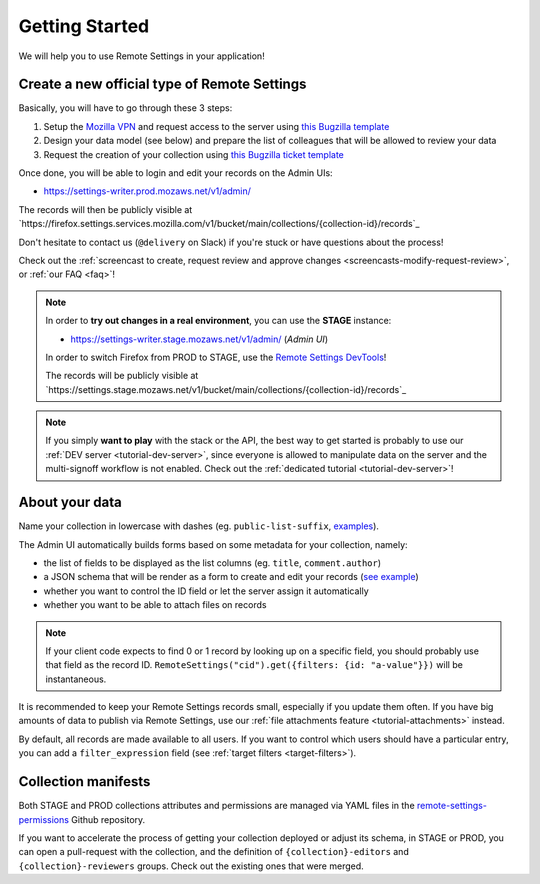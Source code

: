 .. _getting-started:

Getting Started
===============

We will help you to use Remote Settings in your application!

.. _go-to-prod:

Create a new official type of Remote Settings
---------------------------------------------

Basically, you will have to go through these 3 steps:

1. Setup the `Mozilla VPN <https://mana.mozilla.org/wiki/display/IT/Mozilla+VPN>`_ and request access to the server using `this Bugzilla template <https://bugzilla.mozilla.org/enter_bug.cgi?assigned_to=vpn-acl%40infra-ops.bugs&bug_file_loc=http%3A%2F%2F&bug_ignored=0&bug_severity=normal&bug_status=NEW&cc=mathieu%40mozilla.com&cc=eglassercamp%40mozilla.com&cc=wezhou%40mozilla.com&cf_fx_iteration=---&cf_fx_points=---&comment=Hello%2C%0D%0ACould%20you%20please%20add%20me%20%28LDAP%20user%40mozilla.com%29%20to%20the%20following%20groups%3A%0D%0A-%20%22vpn_kinto1_stage%22%0D%0A-%20%22vpn_kinto1_prod%22%0D%0Ain%20order%20to%20gain%20access%20the%20Remote%20Settings%20Admin%0D%0A%0D%0AThanks%21&component=Mozilla%20VPN%3A%20ACL%20requests&contenttypemethod=list&contenttypeselection=text%2Fplain&defined_groups=1&flag_type-4=X&flag_type-481=X&flag_type-607=X&flag_type-674=X&flag_type-800=X&flag_type-803=X&form_name=enter_bug&groups=mozilla-employee-confidential&maketemplate=Remember%20values%20as%20bookmarkable%20template&op_sys=Unspecified&priority=--&product=Infrastructure%20%26%20Operations&qa_contact=gcox%40mozilla.com&rep_platform=Unspecified&short_desc=VPN%20access%20for%20Remote%20Settings%20https%3A%2F%2Fsettings-writer.%2A.mozaws.net&target_milestone=---&version=Production>`_
2. Design your data model (see below) and prepare the list of colleagues that will be allowed to review your data
3. Request the creation of your collection using `this Bugzilla ticket template <https://bugzilla.mozilla.org/enter_bug.cgi?assigned_to=nobody%40mozilla.com&bug_file_loc=http%3A%2F%2F&bug_ignored=0&bug_severity=normal&bug_status=NEW&cc=mathieu%40mozilla.com&cc=eglassercamp%40mozilla.com&cf_fx_iteration=---&cf_fx_points=---&cf_status_firefox62=---&cf_status_firefox63=---&cf_status_firefox64=---&cf_status_firefox_esr60=---&cf_status_geckoview62=---&cf_tracking_firefox62=---&cf_tracking_firefox63=---&cf_tracking_firefox64=---&cf_tracking_firefox_esr60=---&cf_tracking_firefox_relnote=---&cf_tracking_geckoview62=---&comment=Collection%20name%3A%20_____%20%28eg.%20fingerprint-fonts%2C%20focus-experiments%2C%20...%29%0D%0A%0D%0AList%20of%20LDAP%20emails%20allowed%20to%20change%20the%20records%20%28editors%29%3A%0D%0A%20-%20user1%40mozilla.com%0D%0A%20-%20...%0D%0A%0D%0AList%20of%20LDAP%20emails%20allowed%20to%20approve%20the%20changes%20%28reviewers%29%0D%0A%20-%20user1%40mozilla.com%0D%0A%20-%20...%0D%0A%0D%0A%0D%0A%28optional%29%20Allow%20file%20attachments%20on%20records%3A%20%28yes%2Fno%29%0D%0A%28optional%29%20Are%20attachments%20required%20on%20records%20%28yes%2Fno%29%0D%0A%28optional%29%20List%20of%20fields%20names%20to%20display%20as%20columns%20in%20the%20records%20list%20UI%3A%20%28eg.%20%22name%22%2C%20%22details.size%22%29%0D%0A%28optional%29%20JSON%20schema%20to%20validate%20records%20%28in%20YAML%20format%29%3A%20%28eg.%20https%3A%2F%2Fgist.github.com%2Fleplatrem%2F4d86d5a64a56b5d8990be9af592d0e7f%29%0D%0A%28optional%29%20Manual%20records%20ID%3A%20%28yes%2Fno%29%0D%0A%28optional%29%20JEXL%20target%20filters%3A%20%28yes%2Fno%29%0D%0A&component=Server%3A%20Remote%20Settings&contenttypemethod=list&contenttypeselection=text%2Fplain&defined_groups=1&flag_type-37=X&flag_type-5=X&flag_type-607=X&flag_type-708=X&flag_type-721=X&flag_type-737=X&flag_type-748=X&flag_type-787=X&flag_type-800=X&flag_type-803=X&flag_type-846=X&flag_type-864=X&flag_type-929=X&flag_type-933=X&form_name=enter_bug&groups=mozilla-employee-confidential&maketemplate=Remember%20values%20as%20bookmarkable%20template&op_sys=Unspecified&priority=--&product=Cloud%20Services&rep_platform=Unspecified&short_desc=Please%20create%20the%20new%20collection%20%22_____%22&target_milestone=---&version=unspecified&bug_type=task>`_

Once done, you will be able to login and edit your records on the Admin UIs:

- https://settings-writer.prod.mozaws.net/v1/admin/

The records will then be publicly visible at `https://firefox.settings.services.mozilla.com/v1/bucket/main/collections/{collection-id}/records`_

Don't hesitate to contact us (``@delivery`` on Slack) if you're stuck or have questions about the process!

Check out the :ref:`screencast to create, request review and approve changes <screencasts-modify-request-review>`, or :ref:`our FAQ <faq>`!

.. note::

    In order to **try out changes in a real environment**, you can use the **STAGE** instance:

    - https://settings-writer.stage.mozaws.net/v1/admin/ (*Admin UI*)

    In order to switch Firefox from PROD to STAGE, use the `Remote Settings DevTools <https://github.com/mozilla/remote-settings-devtools>`_!

    The records will be publicly visible at `https://settings.stage.mozaws.net/v1/bucket/main/collections/{collection-id}/records`_

.. note::

    If you simply **want to play** with the stack or the API, the best way to get started is probably to use our :ref:`DEV server <tutorial-dev-server>`, since everyone is allowed to manipulate data on the server and the multi-signoff workflow is not enabled. Check out the :ref:`dedicated tutorial <tutorial-dev-server>`!


About your data
---------------

Name your collection in lowercase with dashes (eg. ``public-list-suffix``, `examples  <https://firefox.settings.services.mozilla.com/v1/buckets/main/collections?_fields=id>`_).

The Admin UI automatically builds forms based on some metadata for your collection, namely:

- the list of fields to be displayed as the list columns (eg. ``title``, ``comment.author``)
- a JSON schema that will be render as a form to create and edit your records  (`see example <https://bugzilla.mozilla.org/show_bug.cgi?id=1500868>`_)
- whether you want to control the ID field or let the server assign it automatically
- whether you want to be able to attach files on records

.. note::

    If your client code expects to find 0 or 1 record by looking up on a specific field, you should probably use that field as the record ID. ``RemoteSettings("cid").get({filters: {id: "a-value"}})`` will be instantaneous.

It is recommended to keep your Remote Settings records small, especially if you update them often. If you have big amounts of data to publish via Remote Settings, use our :ref:`file attachments feature <tutorial-attachments>` instead.

By default, all records are made available to all users. If you want to control which users should have a particular entry, you can add a ``filter_expression`` field (see :ref:`target filters <target-filters>`).


Collection manifests
--------------------

Both STAGE and PROD collections attributes and permissions are managed via YAML files in the `remote-settings-permissions <https://github.com/mozilla-services/remote-settings-permissions>`_ Github repository.

If you want to accelerate the process of getting your collection deployed or adjust its schema, in STAGE or PROD, you can open a pull-request with the collection, and the definition of ``{collection}-editors`` and ``{collection}-reviewers`` groups. Check out the existing ones that were merged.
